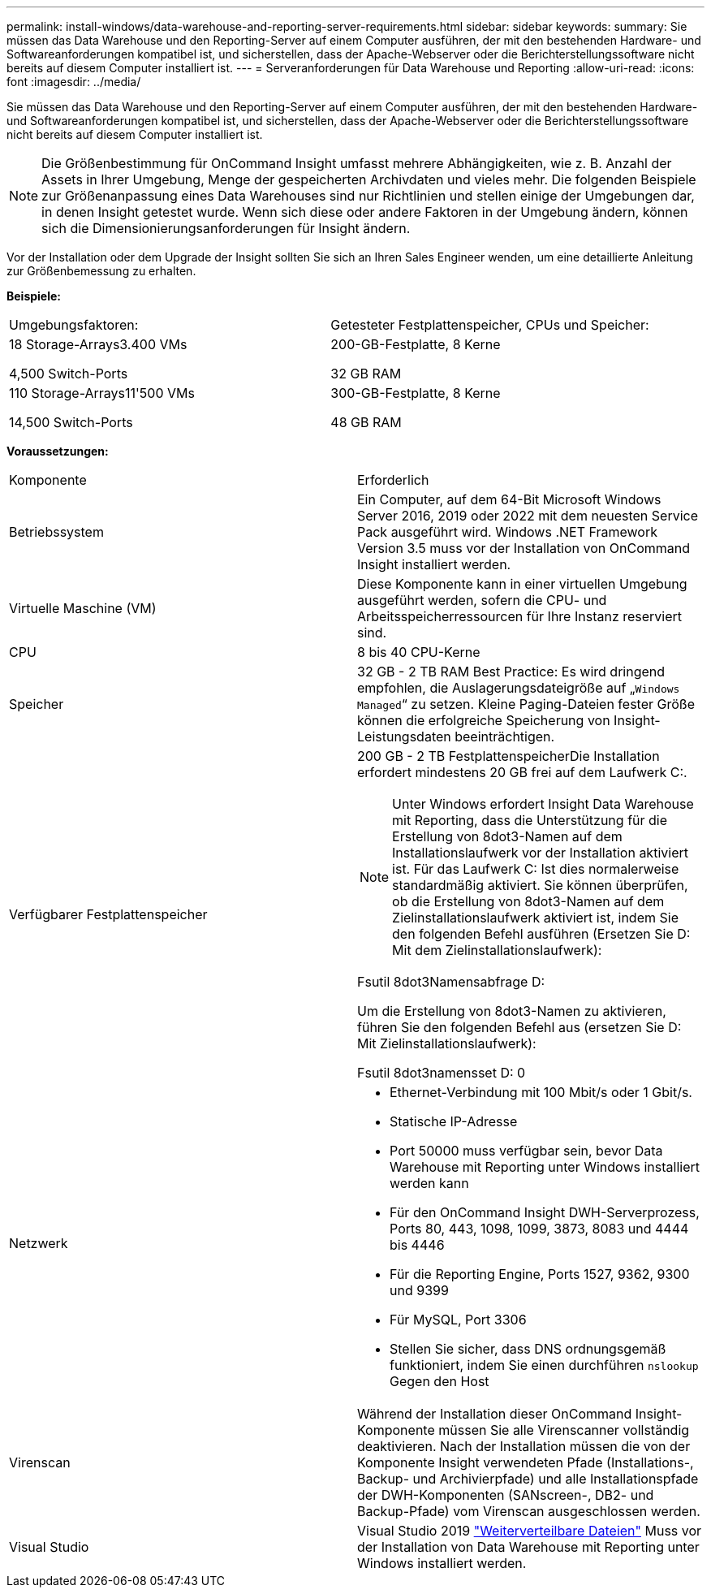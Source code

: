 ---
permalink: install-windows/data-warehouse-and-reporting-server-requirements.html 
sidebar: sidebar 
keywords:  
summary: Sie müssen das Data Warehouse und den Reporting-Server auf einem Computer ausführen, der mit den bestehenden Hardware- und Softwareanforderungen kompatibel ist, und sicherstellen, dass der Apache-Webserver oder die Berichterstellungssoftware nicht bereits auf diesem Computer installiert ist. 
---
= Serveranforderungen für Data Warehouse und Reporting
:allow-uri-read: 
:icons: font
:imagesdir: ../media/


[role="lead"]
Sie müssen das Data Warehouse und den Reporting-Server auf einem Computer ausführen, der mit den bestehenden Hardware- und Softwareanforderungen kompatibel ist, und sicherstellen, dass der Apache-Webserver oder die Berichterstellungssoftware nicht bereits auf diesem Computer installiert ist.

[NOTE]
====
Die Größenbestimmung für OnCommand Insight umfasst mehrere Abhängigkeiten, wie z. B. Anzahl der Assets in Ihrer Umgebung, Menge der gespeicherten Archivdaten und vieles mehr. Die folgenden Beispiele zur Größenanpassung eines Data Warehouses sind nur Richtlinien und stellen einige der Umgebungen dar, in denen Insight getestet wurde. Wenn sich diese oder andere Faktoren in der Umgebung ändern, können sich die Dimensionierungsanforderungen für Insight ändern.

====
Vor der Installation oder dem Upgrade der Insight sollten Sie sich an Ihren Sales Engineer wenden, um eine detaillierte Anleitung zur Größenbemessung zu erhalten.

*Beispiele:*

|===


| Umgebungsfaktoren: | Getesteter Festplattenspeicher, CPUs und Speicher: 


 a| 
18 Storage-Arrays3.400 VMs

4,500 Switch-Ports
 a| 
200-GB-Festplatte, 8 Kerne

32 GB RAM



 a| 
110 Storage-Arrays11'500 VMs

14,500 Switch-Ports
 a| 
300-GB-Festplatte, 8 Kerne

48 GB RAM

|===
*Voraussetzungen:*

|===


| Komponente | Erforderlich 


 a| 
Betriebssystem
 a| 
Ein Computer, auf dem 64-Bit Microsoft Windows Server 2016, 2019 oder 2022 mit dem neuesten Service Pack ausgeführt wird. Windows .NET Framework Version 3.5 muss vor der Installation von OnCommand Insight installiert werden.



 a| 
Virtuelle Maschine (VM)
 a| 
Diese Komponente kann in einer virtuellen Umgebung ausgeführt werden, sofern die CPU- und Arbeitsspeicherressourcen für Ihre Instanz reserviert sind.



 a| 
CPU
 a| 
8 bis 40 CPU-Kerne



 a| 
Speicher
 a| 
32 GB - 2 TB RAM Best Practice: Es wird dringend empfohlen, die Auslagerungsdateigröße auf „`Windows Managed`“ zu setzen. Kleine Paging-Dateien fester Größe können die erfolgreiche Speicherung von Insight-Leistungsdaten beeinträchtigen.



 a| 
Verfügbarer Festplattenspeicher
 a| 
200 GB - 2 TB FestplattenspeicherDie Installation erfordert mindestens 20 GB frei auf dem Laufwerk C:.


NOTE: Unter Windows erfordert Insight Data Warehouse mit Reporting, dass die Unterstützung für die Erstellung von 8dot3-Namen auf dem Installationslaufwerk vor der Installation aktiviert ist. Für das Laufwerk C: Ist dies normalerweise standardmäßig aktiviert. Sie können überprüfen, ob die Erstellung von 8dot3-Namen auf dem Zielinstallationslaufwerk aktiviert ist, indem Sie den folgenden Befehl ausführen (Ersetzen Sie D: Mit dem Zielinstallationslaufwerk):

Fsutil 8dot3Namensabfrage D:

Um die Erstellung von 8dot3-Namen zu aktivieren, führen Sie den folgenden Befehl aus (ersetzen Sie D: Mit Zielinstallationslaufwerk):

Fsutil 8dot3namensset D: 0



 a| 
Netzwerk
 a| 
* Ethernet-Verbindung mit 100 Mbit/s oder 1 Gbit/s.
* Statische IP-Adresse
* Port 50000 muss verfügbar sein, bevor Data Warehouse mit Reporting unter Windows installiert werden kann
* Für den OnCommand Insight DWH-Serverprozess, Ports 80, 443, 1098, 1099, 3873, 8083 und 4444 bis 4446
* Für die Reporting Engine, Ports 1527, 9362, 9300 und 9399
* Für MySQL, Port 3306
* Stellen Sie sicher, dass DNS ordnungsgemäß funktioniert, indem Sie einen durchführen `nslookup` Gegen den Host




 a| 
Virenscan
 a| 
Während der Installation dieser OnCommand Insight-Komponente müssen Sie alle Virenscanner vollständig deaktivieren. Nach der Installation müssen die von der Komponente Insight verwendeten Pfade (Installations-, Backup- und Archivierpfade) und alle Installationspfade der DWH-Komponenten (SANscreen-, DB2- und Backup-Pfade) vom Virenscan ausgeschlossen werden.



 a| 
Visual Studio
 a| 
Visual Studio 2019 https://docs.microsoft.com/en-us/cpp/windows/latest-supported-vc-redist["Weiterverteilbare Dateien"] Muss vor der Installation von Data Warehouse mit Reporting unter Windows installiert werden.

|===